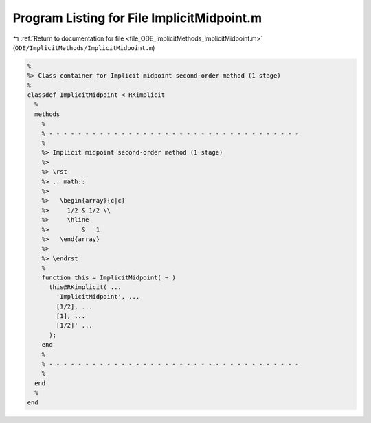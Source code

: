 
.. _program_listing_file_ODE_ImplicitMethods_ImplicitMidpoint.m:

Program Listing for File ImplicitMidpoint.m
===========================================

|exhale_lsh| :ref:`Return to documentation for file <file_ODE_ImplicitMethods_ImplicitMidpoint.m>` (``ODE/ImplicitMethods/ImplicitMidpoint.m``)

.. |exhale_lsh| unicode:: U+021B0 .. UPWARDS ARROW WITH TIP LEFTWARDS

.. code-block:: MATLAB

   %
   %> Class container for Implicit midpoint second-order method (1 stage)
   %
   classdef ImplicitMidpoint < RKimplicit
     %
     methods
       %
       % - - - - - - - - - - - - - - - - - - - - - - - - - - - - - - - - - - -
       %
       %> Implicit midpoint second-order method (1 stage)
       %>
       %> \rst
       %> .. math::
       %>
       %>   \begin{array}{c|c}
       %>     1/2 & 1/2 \\
       %>     \hline
       %>         &   1
       %>   \end{array}
       %>
       %> \endrst
       %
       function this = ImplicitMidpoint( ~ )
         this@RKimplicit( ...
           'ImplicitMidpoint', ...
           [1/2], ...
           [1], ...
           [1/2]' ...
         );
       end
       %
       % - - - - - - - - - - - - - - - - - - - - - - - - - - - - - - - - - - -
       %
     end
     %
   end
